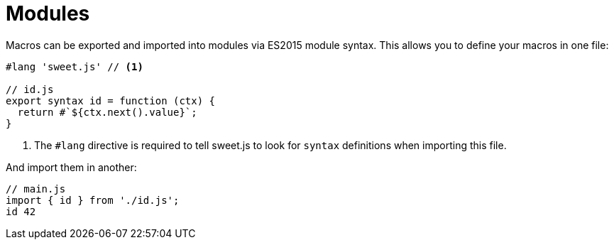 = Modules

Macros can be exported and imported into modules via ES2015 module syntax. This allows you to define your macros in one file:

[source, js]
----
#lang 'sweet.js' // <1>

// id.js
export syntax id = function (ctx) {
  return #`${ctx.next().value}`;
}
----
<1> The `#lang` directive is required to tell sweet.js to look for `syntax` definitions when importing this file.

And import them in another:

[source, js]
----
// main.js
import { id } from './id.js';
id 42
----
